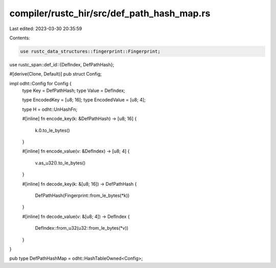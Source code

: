compiler/rustc_hir/src/def_path_hash_map.rs
===========================================

Last edited: 2023-03-30 20:35:59

Contents:

.. code-block:: rs

    use rustc_data_structures::fingerprint::Fingerprint;
use rustc_span::def_id::{DefIndex, DefPathHash};

#[derive(Clone, Default)]
pub struct Config;

impl odht::Config for Config {
    type Key = DefPathHash;
    type Value = DefIndex;

    type EncodedKey = [u8; 16];
    type EncodedValue = [u8; 4];

    type H = odht::UnHashFn;

    #[inline]
    fn encode_key(k: &DefPathHash) -> [u8; 16] {
        k.0.to_le_bytes()
    }

    #[inline]
    fn encode_value(v: &DefIndex) -> [u8; 4] {
        v.as_u32().to_le_bytes()
    }

    #[inline]
    fn decode_key(k: &[u8; 16]) -> DefPathHash {
        DefPathHash(Fingerprint::from_le_bytes(*k))
    }

    #[inline]
    fn decode_value(v: &[u8; 4]) -> DefIndex {
        DefIndex::from_u32(u32::from_le_bytes(*v))
    }
}

pub type DefPathHashMap = odht::HashTableOwned<Config>;



